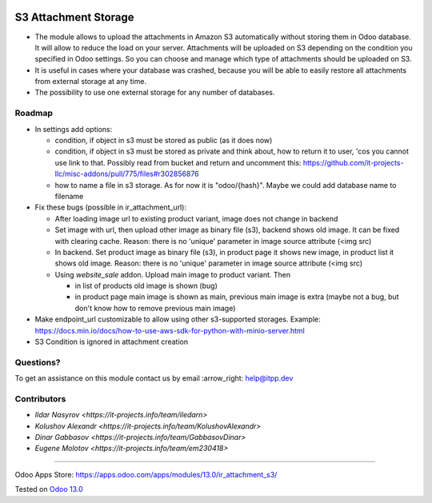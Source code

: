 .. image:: https://itpp.dev/images/infinity-readme.png
   :alt: Tested and maintained by IT Projects Labs
   :target: https://itpp.dev

=======================
 S3 Attachment Storage
=======================

* The module allows to upload the attachments in Amazon S3 automatically without storing them in Odoo database. It will allow to reduce the load on your server. Attachments will be uploaded on S3 depending on the condition you specified in Odoo settings. So you can choose and manage which type of attachments should be uploaded on S3.
* It is useful in cases where your database was crashed, because you will be able to easily restore all attachments from external storage at any time.
* The possibility to use one external storage for any number of databases.

Roadmap
=======

* In settings add options:

  * condition, if object in s3 must be stored as public (as it does now)
  * condition, if object in s3 must be stored as private and think about, how to return it to user, 'cos you cannot use link to that. Possibly read from bucket and return and uncomment this: https://github.com/it-projects-llc/misc-addons/pull/775/files#r302856876
  * how to name a file in s3 storage. As for now it is "odoo/{hash}". Maybe we could add database name to filename

* Fix these bugs (possible in ir_attachment_url):

  * After loading image url to existing product variant, image does not change in backend
  * Set image with url, then upload other image as binary file (s3), backend shows old image. It can be fixed with clearing cache. Reason: there is no 'unique' parameter in image source attribute (<img src)
  * In backend. Set product image as binary file (s3), in product page it shows new image, in product list it shows old image.
    Reason: there is no 'unique' parameter in image source attribute (<img src)
  * Using `website_sale` addon. Upload main image to product variant. Then

    * in list of products old image is shown (bug)
    * in product page main image is shown as main, previous main image is extra (maybe not a bug, but don't know how to remove previous main image)

* Make endpoint_url customizable to allow using other s3-supported storages. Example: https://docs.min.io/docs/how-to-use-aws-sdk-for-python-with-minio-server.html

* S3 Condition is ignored in attachment creation

Questions?
==========

To get an assistance on this module contact us by email :arrow_right: help@itpp.dev

Contributors
============
* `Ildar Nasyrov <https://it-projects.info/team/iledarn>`
* `Kolushov Alexandr <https://it-projects.info/team/KolushovAlexandr>`
* `Dinar Gabbasov <https://it-projects.info/team/GabbasovDinar>`
* `Eugene Molotov <https://it-projects.info/team/em230418>`

===================

Odoo Apps Store: https://apps.odoo.com/apps/modules/13.0/ir_attachment_s3/


Tested on `Odoo 13.0 <https://github.com/odoo/odoo/commit/f862f9650395b02f6a43c57cdf232a309fa6948e>`_
